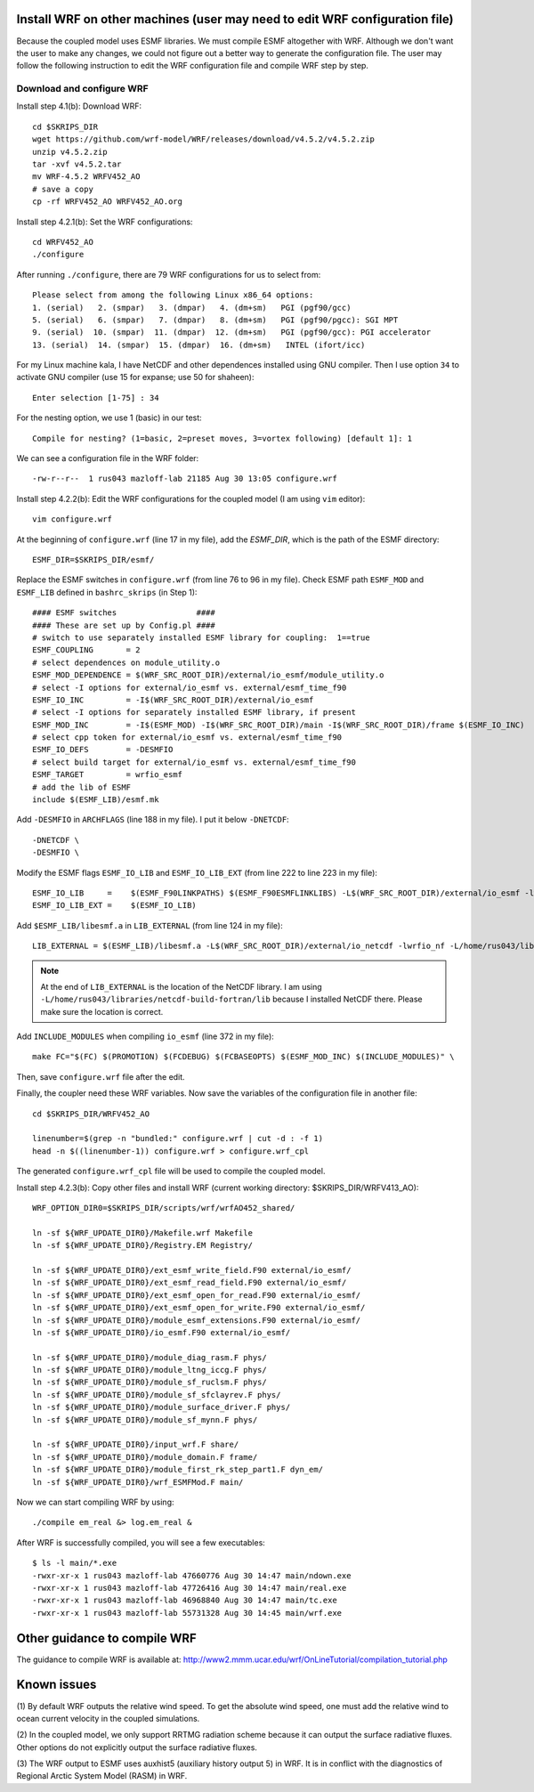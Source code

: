 .. _install_wrf_extra:


Install WRF on other machines (user may need to edit WRF configuration file)
============================================================================

Because the coupled model uses ESMF libraries. We must compile ESMF altogether
with WRF. Although we don't want the user to make any changes, we could not
figure out a better way to generate the configuration file. The user may follow
the following instruction to edit the WRF configuration file and compile WRF
step by step.  


Download and configure WRF
--------------------------

Install step 4.1(b): Download WRF::

  cd $SKRIPS_DIR
  wget https://github.com/wrf-model/WRF/releases/download/v4.5.2/v4.5.2.zip
  unzip v4.5.2.zip
  tar -xvf v4.5.2.tar
  mv WRF-4.5.2 WRFV452_AO
  # save a copy
  cp -rf WRFV452_AO WRFV452_AO.org

Install step 4.2.1(b): Set the WRF configurations::
  
  cd WRFV452_AO
  ./configure

After running ``./configure``, there are 79 WRF configurations for us to select
from::

    Please select from among the following Linux x86_64 options:
    1. (serial)   2. (smpar)   3. (dmpar)   4. (dm+sm)   PGI (pgf90/gcc)
    5. (serial)   6. (smpar)   7. (dmpar)   8. (dm+sm)   PGI (pgf90/pgcc): SGI MPT
    9. (serial)  10. (smpar)  11. (dmpar)  12. (dm+sm)   PGI (pgf90/gcc): PGI accelerator
    13. (serial)  14. (smpar)  15. (dmpar)  16. (dm+sm)   INTEL (ifort/icc)

For my Linux machine kala, I have NetCDF and other dependences installed using
GNU compiler. Then I use option ``34`` to activate GNU compiler (use 15 for
expanse; use 50 for shaheen)::

  Enter selection [1-75] : 34

For the nesting option, we use 1 (basic) in our test::

  Compile for nesting? (1=basic, 2=preset moves, 3=vortex following) [default 1]: 1

We can see a configuration file in the WRF folder::

  -rw-r--r--  1 rus043 mazloff-lab 21185 Aug 30 13:05 configure.wrf

Install step 4.2.2(b): Edit the WRF configurations for the coupled model (I am
using ``vim`` editor)::

  vim configure.wrf

At the beginning of ``configure.wrf`` (line 17 in my file), add the *ESMF_DIR*,
which is the path of the ESMF directory::

  ESMF_DIR=$SKRIPS_DIR/esmf/

Replace the ESMF switches in ``configure.wrf`` (from line 76 to 96 in my file).
Check ESMF path ``ESMF_MOD`` and ``ESMF_LIB`` defined in ``bashrc_skrips`` (in Step
1)::

  #### ESMF switches                 ####
  #### These are set up by Config.pl ####
  # switch to use separately installed ESMF library for coupling:  1==true
  ESMF_COUPLING       = 2
  # select dependences on module_utility.o
  ESMF_MOD_DEPENDENCE = $(WRF_SRC_ROOT_DIR)/external/io_esmf/module_utility.o
  # select -I options for external/io_esmf vs. external/esmf_time_f90
  ESMF_IO_INC         = -I$(WRF_SRC_ROOT_DIR)/external/io_esmf
  # select -I options for separately installed ESMF library, if present
  ESMF_MOD_INC        = -I$(ESMF_MOD) -I$(WRF_SRC_ROOT_DIR)/main -I$(WRF_SRC_ROOT_DIR)/frame $(ESMF_IO_INC)
  # select cpp token for external/io_esmf vs. external/esmf_time_f90
  ESMF_IO_DEFS        = -DESMFIO
  # select build target for external/io_esmf vs. external/esmf_time_f90
  ESMF_TARGET         = wrfio_esmf
  # add the lib of ESMF
  include $(ESMF_LIB)/esmf.mk

Add ``-DESMFIO`` in ``ARCHFLAGS`` (line 188 in my file). I put it below ``-DNETCDF``::

  -DNETCDF \
  -DESMFIO \

Modify the ESMF flags ``ESMF_IO_LIB`` and ``ESMF_IO_LIB_EXT`` (from line 222 to line 223 in my file)::

  ESMF_IO_LIB     =    $(ESMF_F90LINKPATHS) $(ESMF_F90ESMFLINKLIBS) -L$(WRF_SRC_ROOT_DIR)/external/io_esmf -lwrfio_esmf
  ESMF_IO_LIB_EXT =    $(ESMF_IO_LIB)

Add ``$ESMF_LIB/libesmf.a`` in ``LIB_EXTERNAL`` (from line 124 in my file)::

  LIB_EXTERNAL = $(ESMF_LIB)/libesmf.a -L$(WRF_SRC_ROOT_DIR)/external/io_netcdf -lwrfio_nf -L/home/rus043/libraries/netcdf-build-fortran/lib -lnetcdff

.. note::
    At the end of ``LIB_EXTERNAL`` is the location of the NetCDF library. I am
    using ``-L/home/rus043/libraries/netcdf-build-fortran/lib`` because I installed
    NetCDF there. Please make sure the location is correct.

Add ``INCLUDE_MODULES`` when compiling ``io_esmf`` (line 372 in my file)::

  make FC="$(FC) $(PROMOTION) $(FCDEBUG) $(FCBASEOPTS) $(ESMF_MOD_INC) $(INCLUDE_MODULES)" \

Then, save ``configure.wrf`` file after the edit.

Finally, the coupler need these WRF variables. Now save the variables of the
configuration file in another file::

  cd $SKRIPS_DIR/WRFV452_AO

  linenumber=$(grep -n "bundled:" configure.wrf | cut -d : -f 1)
  head -n $((linenumber-1)) configure.wrf > configure.wrf_cpl

The generated ``configure.wrf_cpl`` file will be used to compile the coupled
model.

Install step 4.2.3(b): Copy other files and install WRF (current working directory:
$SKRIPS_DIR/WRFV413_AO)::

   WRF_OPTION_DIR0=$SKRIPS_DIR/scripts/wrf/wrfAO452_shared/

   ln -sf ${WRF_UPDATE_DIR0}/Makefile.wrf Makefile
   ln -sf ${WRF_UPDATE_DIR0}/Registry.EM Registry/
   
   ln -sf ${WRF_UPDATE_DIR0}/ext_esmf_write_field.F90 external/io_esmf/
   ln -sf ${WRF_UPDATE_DIR0}/ext_esmf_read_field.F90 external/io_esmf/
   ln -sf ${WRF_UPDATE_DIR0}/ext_esmf_open_for_read.F90 external/io_esmf/
   ln -sf ${WRF_UPDATE_DIR0}/ext_esmf_open_for_write.F90 external/io_esmf/
   ln -sf ${WRF_UPDATE_DIR0}/module_esmf_extensions.F90 external/io_esmf/
   ln -sf ${WRF_UPDATE_DIR0}/io_esmf.F90 external/io_esmf/
   
   ln -sf ${WRF_UPDATE_DIR0}/module_diag_rasm.F phys/
   ln -sf ${WRF_UPDATE_DIR0}/module_ltng_iccg.F phys/
   ln -sf ${WRF_UPDATE_DIR0}/module_sf_ruclsm.F phys/
   ln -sf ${WRF_UPDATE_DIR0}/module_sf_sfclayrev.F phys/
   ln -sf ${WRF_UPDATE_DIR0}/module_surface_driver.F phys/
   ln -sf ${WRF_UPDATE_DIR0}/module_sf_mynn.F phys/
   
   ln -sf ${WRF_UPDATE_DIR0}/input_wrf.F share/
   ln -sf ${WRF_UPDATE_DIR0}/module_domain.F frame/
   ln -sf ${WRF_UPDATE_DIR0}/module_first_rk_step_part1.F dyn_em/
   ln -sf ${WRF_UPDATE_DIR0}/wrf_ESMFMod.F main/
 
Now we can start compiling WRF by using::

  ./compile em_real &> log.em_real &

After WRF is successfully compiled, you will see a few executables::

  $ ls -l main/*.exe
  -rwxr-xr-x 1 rus043 mazloff-lab 47660776 Aug 30 14:47 main/ndown.exe
  -rwxr-xr-x 1 rus043 mazloff-lab 47726416 Aug 30 14:47 main/real.exe
  -rwxr-xr-x 1 rus043 mazloff-lab 46968840 Aug 30 14:47 main/tc.exe
  -rwxr-xr-x 1 rus043 mazloff-lab 55731328 Aug 30 14:45 main/wrf.exe


Other guidance to compile WRF
=============================

The guidance to compile WRF is available at:
http://www2.mmm.ucar.edu/wrf/OnLineTutorial/compilation_tutorial.php

Known issues
============

(1) By default WRF outputs the relative wind speed. To get the absolute wind
speed, one must add the relative wind to ocean current velocity in the coupled
simulations.

(2) In the coupled model, we only support RRTMG radiation scheme because it can
output the surface radiative fluxes. Other options do not explicitly output the
surface radiative fluxes.

(3) The WRF output to ESMF uses auxhist5 (auxiliary history output 5) in WRF.
It is in conflict with the diagnostics of Regional Arctic System Model (RASM)
in WRF.

